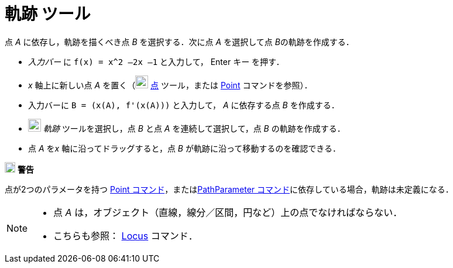 = 軌跡 ツール
:page-en: tools/Locus
ifdef::env-github[:imagesdir: /ja/modules/ROOT/assets/images]

点 _A_ に依存し，軌跡を描くべき点 _B_ を選択する．次に点 _A_ を選択して点 __B__の軌跡を作成する．

[EXAMPLE]
====

* _入力バー_ に `++f(x) = x^2 –2x –1++` と入力して， [.kcode]#Enter# キー を押す．
* _x_ 軸上に新しい点 _A_ を置く（image:22px-Mode_point.svg.png[Mode point.svg,width=22,height=22]
xref:/tools/点.adoc[点] ツール，または xref:/commands/Point.adoc[Point] コマンドを参照）．
* 入力バーに `++B = (x(A), f'(x(A)))++` と入力して， _A_ に依存する点 _B_ を作成する．
* image:22px-Mode_locus.svg.png[Mode locus.svg,width=22,height=22] _軌跡_ ツールを選択し，点 _B_ と点 _A_
を連続して選択して，点 _B_ の軌跡を作成する．
* 点 _A_ を__x__ 軸に沿ってドラッグすると，点 _B_ が軌跡に沿って移動するのを確認できる．

====

image:18px-Attention.png[警告,title="警告",width=18,height=18] *警告*

点が2つのパラメータを持つ
xref:/commands/Point.adoc[Point コマンド]，またはxref:/commands/PathParameter.adoc[PathParameter コマンド]に依存している場合，軌跡は未定義になる．

[NOTE]
====

* 点 _A_ は，オブジェクト（直線，線分／区間，円など）上の点でなければならない．
* こちらも参照： xref:/commands/Locus.adoc[Locus] コマンド．

====
